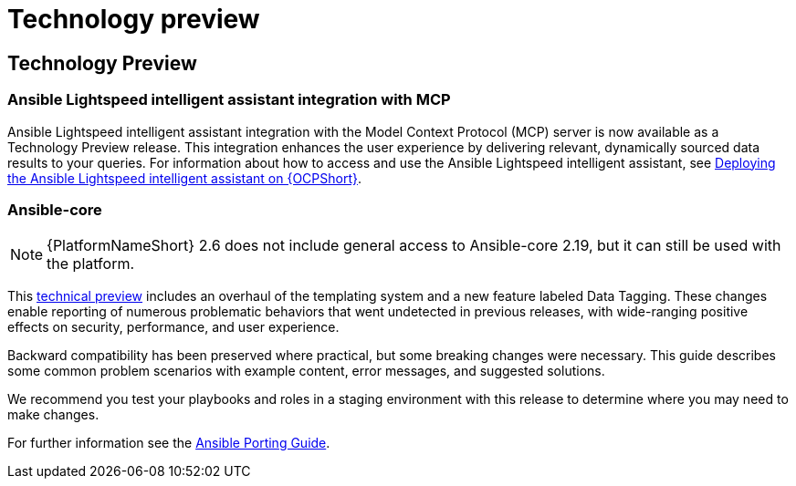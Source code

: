 [[tech-preview]]
= Technology preview


== Technology Preview

=== Ansible Lightspeed intelligent assistant integration with MCP

Ansible Lightspeed intelligent assistant integration with the Model Context Protocol (MCP) server is now available as a Technology Preview release. This integration enhances the user experience by delivering relevant, dynamically sourced data results to your queries. For information about how to access and use the Ansible Lightspeed intelligent assistant, see link:https://docs.redhat.com/en/documentation/red_hat_ansible_automation_platform/2.6/html/installing_on_openshift_container_platform/deploying-chatbot-operator[Deploying the Ansible Lightspeed intelligent assistant on {OCPShort}].

=== Ansible-core

[NOTE]
====
{PlatformNameShort} 2.6 does not include general access to Ansible-core 2.19, but it can still be used with the platform.
====

This link:https://access.redhat.com/articles/7128367[technical preview] includes an overhaul of the templating system and a new feature labeled Data Tagging. These changes enable reporting of numerous problematic behaviors that went undetected in previous releases, with wide-ranging positive effects on security, performance, and user experience.

Backward compatibility has been preserved where practical, but some breaking changes were necessary. This guide describes some common problem scenarios with example content, error messages, and suggested solutions.

We recommend you test your playbooks and roles in a staging environment with this release to determine where you may need to make changes.

For further information see the link:https://ansible.readthedocs.io/projects/ansible-core/devel/porting_guides/porting_guide_core_2.19.html#id3[Ansible Porting Guide]. 